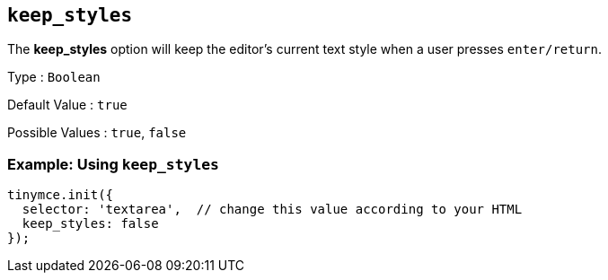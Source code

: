 [[keep_styles]]
== `+keep_styles+`

The *keep_styles* option will keep the editor's current text style when a user presses `+enter/return+`.

Type : `+Boolean+`

Default Value : `+true+`

Possible Values : `+true+`, `+false+`

=== Example: Using `+keep_styles+`

[source,js]
----
tinymce.init({
  selector: 'textarea',  // change this value according to your HTML
  keep_styles: false
});
----
